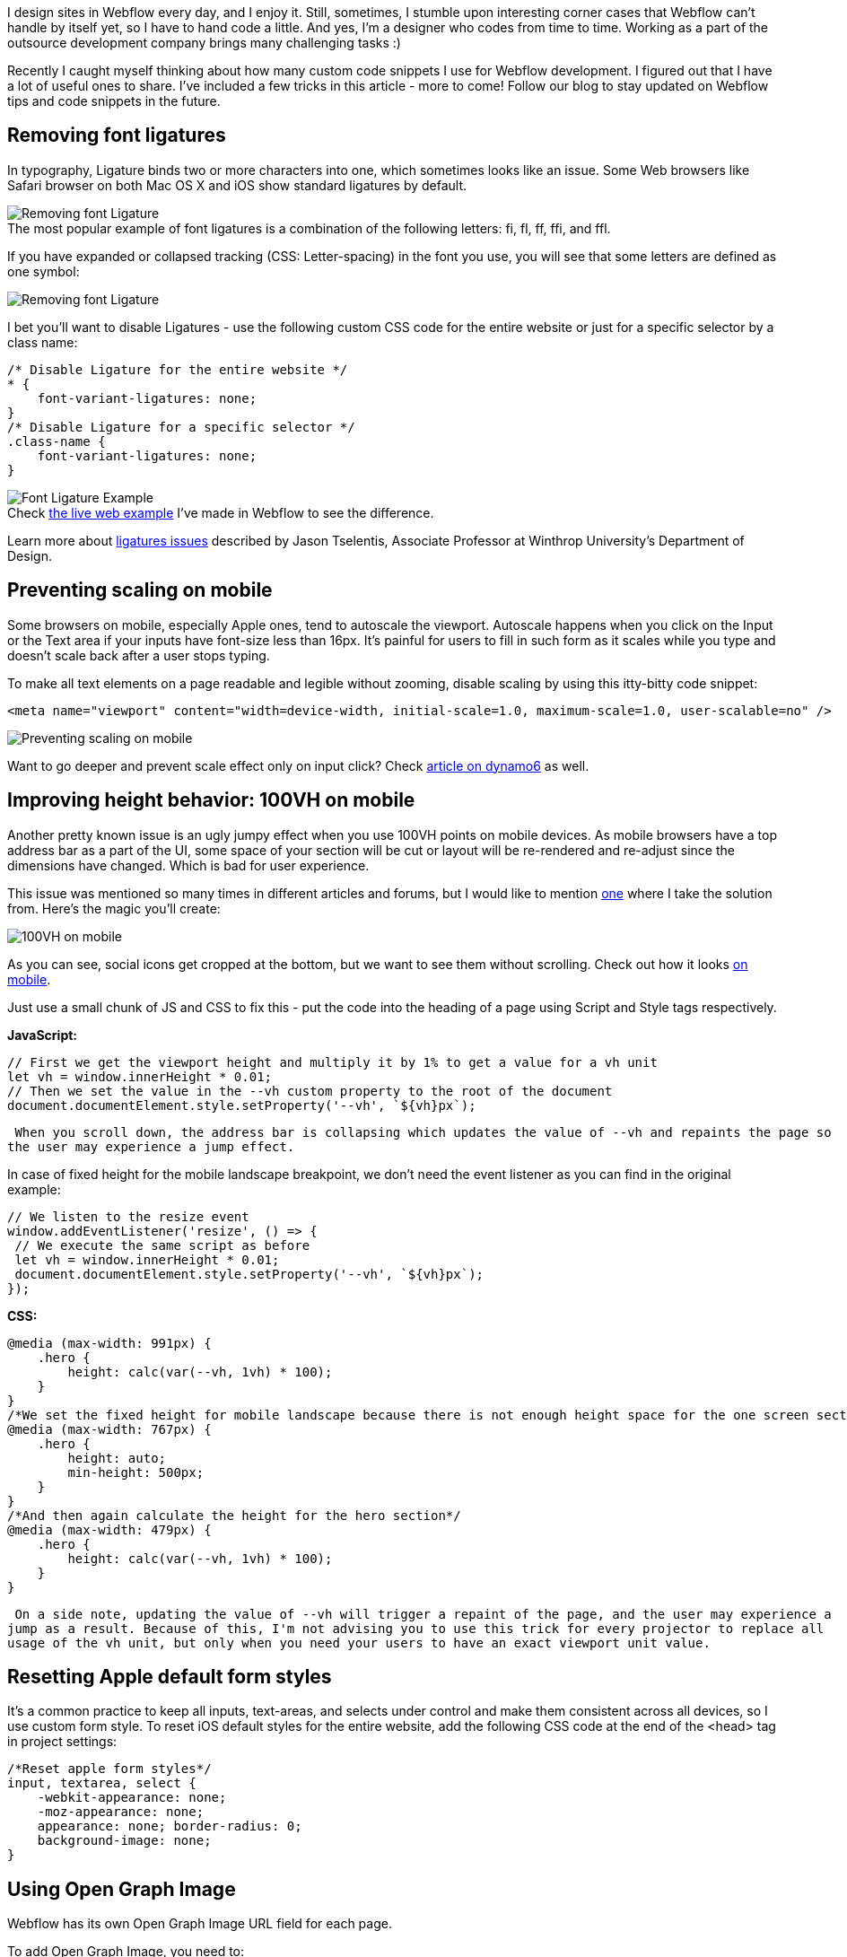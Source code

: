 I design sites in Webflow every day, and I enjoy it. Still, sometimes, I stumble upon
interesting corner cases that Webflow can't handle by itself yet, so I have to hand code a little. And yes, I'm a
designer who codes from time to time. Working as a part of the outsource development company brings many
challenging tasks :)

Recently I caught myself thinking about how many custom code snippets I use for Webflow development. I figured
out that I have a lot of useful ones to share. I've included a few tricks in this article - more to come!
Follow our blog to stay updated on Webflow tips and code snippets in the future.

== Removing font ligatures

In typography, Ligature binds two or more characters into one, which sometimes looks like an issue. Some Web
browsers like Safari browser on both Mac OS X and iOS show standard ligatures by default.

.The most popular example of font ligatures is a combination of the following letters: fi, fl, ff, ffi, and ffl.
[caption='']
image::https://uploads-ssl.webflow.com/5c4c30d0c49ea6746fafc90c/5cd2bfebbfa1c94d95309544_ligature1.jpg[Removing font Ligature]

If you have expanded or collapsed tracking (CSS: Letter-spacing) in the font you use, you will
see that some letters are defined as one symbol:

image::https://uploads-ssl.webflow.com/5c4c30d0c49ea6746fafc90c/5cd2c0297065d90ea7ec6a14_ligature2.jpg[Removing font Ligature]

I bet you'll want to disable Ligatures - use the following custom CSS code for the entire
website or just for a specific selector by a class name:

    /* Disable Ligature for the entire website */
    * {
        font-variant-ligatures: none;
    }
    /* Disable Ligature for a specific selector */
    .class-name {
        font-variant-ligatures: none;
    }

.Check https://font-ligatures.webflow.io/[the live web example^] I've made in Webflow to see the difference.
[caption='']
image::https://uploads-ssl.webflow.com/5c4c30d0c49ea6746fafc90c/5cd2c3d2f8fc0b1bce9f30c9_ligature3.gif[Font Ligature Example]

Learn more about http://blog.fonts.com/2016/06/30/to-ligature-or-not-to-ligature/[ligatures issues^] described by Jason Tselentis, Associate Professor at Winthrop University's Department of Design.

== Preventing scaling on mobile

Some browsers on mobile, especially Apple ones, tend to autoscale the viewport. Autoscale happens when you click on the Input or the Text area if your inputs have font-size less than 16px. It's painful for users to fill in such form as it scales while you type and doesn't scale back after a user stops typing.

To make all text elements on a page readable and legible without zooming, disable scaling by using this itty-bitty code snippet:

    <meta name="viewport" content="width=device-width, initial-scale=1.0, maximum-scale=1.0, user-scalable=no" />

image::https://uploads-ssl.webflow.com/5c4c30d0c49ea6746fafc90c/5cd2c282f8fc0b6f9c9f2c25_mobile-scaling.jpg[Preventing scaling on mobile]

Want to go deeper and prevent scale effect only on input click? Check https://www.dynamo6.com/how-to-prevent-unwanted-zooming-on-mobile-devices/[article on dynamo6^] as well.

== Improving height behavior: 100VH on mobile

Another pretty known issue is an ugly jumpy effect when you use 100VH points on mobile devices. As mobile
browsers have a top address bar as a part of the UI, some space of your section will be cut or layout will be
re-rendered and re-adjust since the dimensions have changed. Which is bad for user experience.

This issue was mentioned so many times in different articles and forums, but I would like to mention
https://css-tricks.com/the-trick-to-viewport-units-on-mobile/[one^] where I take the solution from. Here's the magic you'll create:

image::https://uploads-ssl.webflow.com/5c4c30d0c49ea6746fafc90c/5cd2c30f578360a8346d8578_100vh.jpg[100VH on mobile]

As you can see, social icons get cropped at the bottom, but we want to see them without
scrolling. Check out how it looks https://100vh.webflow.io/[on mobile^].

Just use a small chunk of JS and CSS to fix this - put the code into the heading of a
page using Script and Style tags respectively.

*JavaScript:*

    // First we get the viewport height and multiply it by 1% to get a value for a vh unit
    let vh = window.innerHeight * 0.01;
    // Then we set the value in the --vh custom property to the root of the document
    document.documentElement.style.setProperty('--vh', `${vh}px`);

 When you scroll down, the address bar is collapsing which updates the value of --vh and repaints the page so
the user may experience a jump effect.

In case of fixed height for the mobile landscape breakpoint, we don't need the event listener as you can find
in the original example:

    // We listen to the resize event
    window.addEventListener('resize', () => {
     // We execute the same script as before
     let vh = window.innerHeight * 0.01;
     document.documentElement.style.setProperty('--vh', `${vh}px`);
    });

*CSS:*

----
@media (max-width: 991px) {
    .hero {
        height: calc(var(--vh, 1vh) * 100);
    }
}
/*We set the fixed height for mobile landscape because there is not enough height space for the one screen section*/
@media (max-width: 767px) {
    .hero {
        height: auto;
        min-height: 500px;
    }
}
/*And then again calculate the height for the hero section*/
@media (max-width: 479px) {
    .hero {
        height: calc(var(--vh, 1vh) * 100);
    }
}
----

 On a side note, updating the value of --vh will trigger a repaint of the page, and the user may experience a
jump as a result. Because of this, I'm not advising you to use this trick for every projector to replace all
usage of the vh unit, but only when you need your users to have an exact viewport unit value.

== Resetting Apple default form styles

It's a common practice to keep all inputs, text-areas, and selects under control and make them consistent
across all devices, so I use custom form style. To reset iOS default styles for the entire website, add the
following CSS code at the end of the <head> tag in project settings:

    /*Reset apple form styles*/
    input, textarea, select {
        -webkit-appearance: none;
        -moz-appearance: none;
        appearance: none; border-radius: 0;
        background-image: none;
    }

== Using Open Graph Image

Webflow has its own Open Graph Image URL field for each page.

To add Open Graph Image, you need to:

* Create an image with recommended dimensions - at least 1200px by 630px and with 1.91:1 aspect ratio.
* Upload it to Webflow.

image::https://uploads-ssl.webflow.com/5c4c30d0c49ea6746fafc90c/5cd2c6d1316b12b03ad0c4a7_open-graph-1.jpg[Webflow Open Graph Image]

* Open it in a new tab as shown on the image above.
* Copy its URL from a browser's address bar.

.The Open Graph preview.
[caption='']
image::https://uploads-ssl.webflow.com/5c4c30d0c49ea6746fafc90c/5cd2c7037065d98c9cec7dd1_open-graph-2.jpg[Webflow Open Graph Image]

* Paste the link to the Open Graph Image URL field for the required page as shown on the image.

If you need to insert the same image throughout the site, add meta tag with a link to your open graph image
to the Head section in Webflow project settings instead:

    <meta property="og:image" content="https://assets.website-files.com/your-link.jpg">

== Preventing scroll when a pop-up is opened

By default, when you open a pop-up or menu and start scrolling, the main content will scroll too. You can't fix
that with native Webflow features, but it's not a big deal to add a short script to prevent this:

    // Prevent scrolling on click
    $('.menu-btn').click(function (e) {
        e.preventDefault();
        $('body').css('overflow', 'hidden');
    });
    /* Allow back page scrolling by clicking on the element with the necessary class name. If you have several close elements with the same action like a close button and cancel button, write classes by a comma.*/
    $('.close-menu-btn, .menu-wrap').click(function (e) {
        e.preventDefault();
        $('body').css('overflow', 'auto');
    });

See how this http://99ui-2.webflow.io/[script works^] - all interactions except the script were made with Webflow built-in interactions 1.0.

== Closing modal window on the ESC button

It's time to improve the accessibility of modal dialogs too! Add an event listener that waits when the *ESC*
button is pressed and then runs the same action as the *.modal__closeclass*:

    // close CTA section on the ESC button
    document.body.addEventListener('keydown', function (e) {
     if (e.key === 'Escape') {
      document.querySelector('.modal__close').click();
     }
    });

.Try it live on https://99ui-8.webflow.io/[this example^].
[caption='']
image::https://uploads-ssl.webflow.com/5c4c30d0c49ea6746fafc90c/5cd44050d94ad4128974fd0c_escbtn-sm.gif[example]

Btw, note that *.keypress()* doesn't work on MacBook Pro with touch bar, so use *.keydown()* instead.

== Customizing text selection color

Quite often you need to change text selection color to fit brand colors or just make a text selection eligible
for seeing what you select. Use this script to customize that:

    /*Text Selection Color*/
    ::selection {
     background: #173686; /* WebKit/Blink Browsers */
    }
    ::-moz-selection {
     background: #173686; /* Gecko Browsers */
    }

image::https://uploads-ssl.webflow.com/5c4c30d0c49ea6746fafc90c/5cd2c8ba578360ef956da542_custom-selection.jpg[Customizing text selection color]

That's it for the first episode. Follow us on the Web or subscribe to get more code
snippets and tricks! Feel free to share custom scripts you use in the comment section below, or let us know if
you are having any issues with Webflow and we will do our best to help you!

See you in the next episode!




